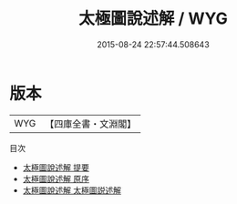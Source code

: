 #+TITLE: 太極圖說述解 / WYG
#+DATE: 2015-08-24 22:57:44.508643
* 版本
 |       WYG|【四庫全書・文淵閣】|
目次
 - [[file:KR3a0023_000.txt::000-1a][太極圖說述解 提要]]
 - [[file:KR3a0023_000.txt::000-3a][太極圖說述解 原序]]
 - [[file:KR3a0023_000.txt::000-7a][太極圖說述解 太極圖説述解]]
